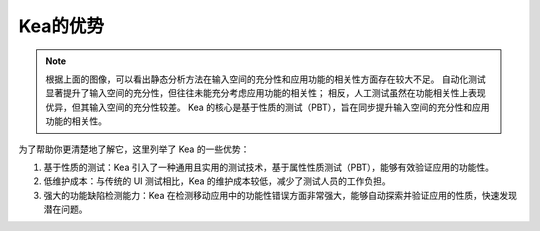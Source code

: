 Kea的优势
====================================

.. image:: ../../../images/Advantage.png
            :align: center

.. note::
    根据上面的图像，可以看出静态分析方法在输入空间的充分性和应用功能的相关性方面存在较大不足。
    自动化测试显著提升了输入空间的充分性，但往往未能充分考虑应用功能的相关性；
    相反，人工测试虽然在功能相关性上表现优异，但其输入空间的充分性较差。
    Kea 的核心是基于性质的测试（PBT），旨在同步提升输入空间的充分性和应用功能的相关性。

为了帮助你更清楚地了解它，这里列举了 Kea 的一些优势：

1. 基于性质的测试：Kea 引入了一种通用且实用的测试技术，基于属性性质测试（PBT），能够有效验证应用的功能性。
   
2. 低维护成本：与传统的 UI 测试相比，Kea 的维护成本较低，减少了测试人员的工作负担。

3. 强大的功能缺陷检测能力：Kea 在检测移动应用中的功能性错误方面非常强大，能够自动探索并验证应用的性质，快速发现潜在问题。

